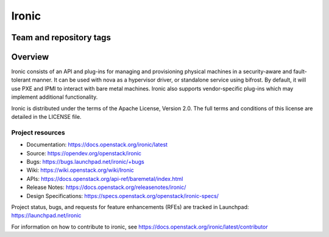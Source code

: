 ======
Ironic
======

Team and repository tags
------------------------

.. image:: https://governance.openstack.org/tc/badges/ironic.svg
    :target: https://governance.openstack.org/tc/reference/tags/index.html

Overview
--------

Ironic consists of an API and plug-ins for managing and provisioning
physical machines in a security-aware and fault-tolerant manner. It can be
used with nova as a hypervisor driver, or standalone service using bifrost.
By default, it will use PXE and IPMI to interact with bare metal machines.
Ironic also supports vendor-specific plug-ins which may implement additional
functionality.

Ironic is distributed under the terms of the Apache License, Version 2.0. The
full terms and conditions of this license are detailed in the LICENSE file.

Project resources
~~~~~~~~~~~~~~~~~

* Documentation: https://docs.openstack.org/ironic/latest
* Source: https://opendev.org/openstack/ironic
* Bugs: https://bugs.launchpad.net/ironic/+bugs
* Wiki: https://wiki.openstack.org/wiki/Ironic
* APIs: https://docs.openstack.org/api-ref/baremetal/index.html
* Release Notes: https://docs.openstack.org/releasenotes/ironic/
* Design Specifications: https://specs.openstack.org/openstack/ironic-specs/

Project status, bugs, and requests for feature enhancements (RFEs) are tracked
in Launchpad:
https://launchpad.net/ironic

For information on how to contribute to ironic, see
https://docs.openstack.org/ironic/latest/contributor
